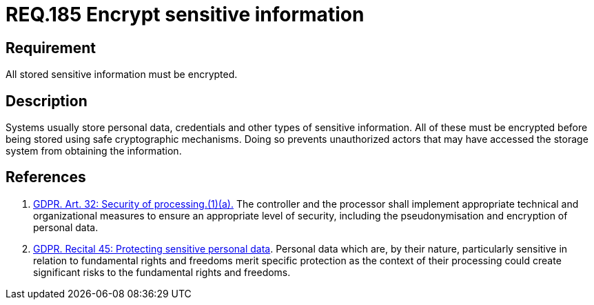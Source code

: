 :slug: rules/185/
:category: data
:description: This document contains the details of the security requirements related to the definition and management of data access in the organization. This requirement establishes the importance of protecting sensitive data using safe cryptographic mechanisms in order to avoid information leakages.
:keywords: Requirement, Security, GDPR, Sensitive, Information, Encrypt
:rules: yes

= REQ.185 Encrypt sensitive information

== Requirement

All stored sensitive information must be encrypted.

== Description

Systems usually store personal data, credentials and other types of sensitive
information.
All of these must be encrypted before being stored using safe cryptographic
mechanisms.
Doing so prevents unauthorized actors that may have accessed the storage system
from obtaining the information.

== References

. [[r1]] link:https://gdpr-info.eu/art-32-gdpr/[GDPR. Art. 32: Security of processing.(1)(a).]
The controller and the processor shall implement appropriate technical and
organizational measures to ensure an appropriate level of security,
including the pseudonymisation and encryption of personal data.

. [[r2]] link:https://gdpr-info.eu/recitals/no-51/[GDPR. Recital 45: Protecting sensitive personal data].
Personal data which are, by their nature, particularly sensitive in relation to
fundamental rights and freedoms merit specific protection as the context of
their processing could create significant risks to the fundamental rights and
freedoms.
